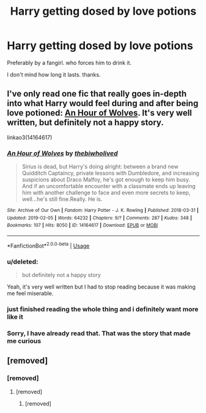 #+TITLE: Harry getting dosed by love potions

* Harry getting dosed by love potions
:PROPERTIES:
:Score: 8
:DateUnix: 1565991237.0
:DateShort: 2019-Aug-17
:FlairText: Request
:END:
Preferably by a fangirl. who forces him to drink it.

I don't mind how long it lasts. thanks.


** I've only read one fic that really goes in-depth into what Harry would feel during and after being love potioned: [[https://archiveofourown.org/works/14164617/][An Hour of Wolves]]. It's very well written, but definitely not a happy story.

linkao3(14164617)
:PROPERTIES:
:Author: chiruochiba
:Score: 6
:DateUnix: 1565992904.0
:DateShort: 2019-Aug-17
:END:

*** [[https://archiveofourown.org/works/14164617][*/An Hour of Wolves/*]] by [[https://www.archiveofourown.org/users/thebiwholived/pseuds/thebiwholived][/thebiwholived/]]

#+begin_quote
  Sirius is dead, but Harry's doing alright: between a brand new Quidditch Captaincy, private lessons with Dumbledore, and increasing suspicions about Draco Malfoy, he's got enough to keep him busy. And if an uncomfortable encounter with a classmate ends up leaving him with another challenge to face and even more secrets to keep, well...he's still fine.Really. He is.
#+end_quote

^{/Site/:} ^{Archive} ^{of} ^{Our} ^{Own} ^{*|*} ^{/Fandom/:} ^{Harry} ^{Potter} ^{-} ^{J.} ^{K.} ^{Rowling} ^{*|*} ^{/Published/:} ^{2018-03-31} ^{*|*} ^{/Updated/:} ^{2019-02-05} ^{*|*} ^{/Words/:} ^{64232} ^{*|*} ^{/Chapters/:} ^{9/?} ^{*|*} ^{/Comments/:} ^{287} ^{*|*} ^{/Kudos/:} ^{348} ^{*|*} ^{/Bookmarks/:} ^{107} ^{*|*} ^{/Hits/:} ^{8050} ^{*|*} ^{/ID/:} ^{14164617} ^{*|*} ^{/Download/:} ^{[[https://archiveofourown.org/downloads/14164617/An%20Hour%20of%20Wolves.epub?updated_at=1551371206][EPUB]]} ^{or} ^{[[https://archiveofourown.org/downloads/14164617/An%20Hour%20of%20Wolves.mobi?updated_at=1551371206][MOBI]]}

--------------

*FanfictionBot*^{2.0.0-beta} | [[https://github.com/tusing/reddit-ffn-bot/wiki/Usage][Usage]]
:PROPERTIES:
:Author: FanfictionBot
:Score: 2
:DateUnix: 1565992910.0
:DateShort: 2019-Aug-17
:END:


*** u/deleted:
#+begin_quote
  but definitely not a happy story
#+end_quote

Yeah, it's very well written but I had to stop reading because it was making me feel miserable.
:PROPERTIES:
:Score: 1
:DateUnix: 1565994042.0
:DateShort: 2019-Aug-17
:END:


*** just finished reading the whole thing and i definitely want more like it
:PROPERTIES:
:Author: aidey_80
:Score: 1
:DateUnix: 1566019386.0
:DateShort: 2019-Aug-17
:END:


*** Sorry, I have already read that. That was the story that made me curious
:PROPERTIES:
:Score: 1
:DateUnix: 1566064640.0
:DateShort: 2019-Aug-17
:END:


** [removed]
:PROPERTIES:
:Score: 0
:DateUnix: 1565991845.0
:DateShort: 2019-Aug-17
:END:

*** [removed]
:PROPERTIES:
:Score: 2
:DateUnix: 1565995564.0
:DateShort: 2019-Aug-17
:END:

**** [removed]
:PROPERTIES:
:Score: 2
:DateUnix: 1565995709.0
:DateShort: 2019-Aug-17
:END:

***** [removed]
:PROPERTIES:
:Score: 2
:DateUnix: 1565996143.0
:DateShort: 2019-Aug-17
:END:
